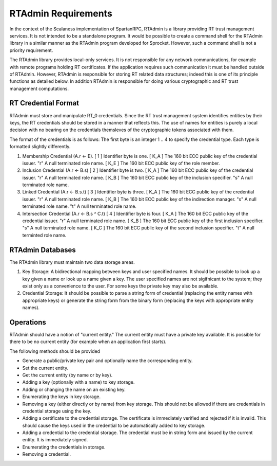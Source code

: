 
RTAdmin Requirements
====================

In the context of the Scalaness implementation of SpartanRPC, RTAdmin is a library providing RT
trust management services. It is not intended to be a standalone program. It would be possible
to create a command shell for the RTAdmin library in a similar manner as the RTAdmin program
developed for Sprocket. However, such a command shell is not a priority requirement.

The RTAdmin library provides local-only services. It is not responsible for any network
communications, for example with remote programs holding RT certificates. If the application
requires such communication it must be handled outside of RTAdmin. However, RTAdmin is
responsible for storing RT related data structures; indeed this is one of its principle
functions as detailed below. In addition RTAdmin is responsible for doing various cryptographic
and RT trust management computations.

RT Credential Format
--------------------

RTAdmin must store and manipulate RT_0 credentials. Since the RT trust management system
identifies entities by their keys, the RT credentials should be stored in a manner that reflects
this. The use of names for entities is purely a local decision with no bearing on the
credentials themsleves of the cryptographic tokens associated with them.

The format of the credentials is as follows: The first byte is an integer 1 .. 4 to specify the
credential type. Each type is formatted slightly differently.

1. Membership Credential (A.r <- E).
   [ 1   ]   Identifier byte is one.
   [ K_A ]   The 160 bit ECC public key of the credential issuer.
   "r"       A null terminated role name.
   [ K_E ]   The 160 bit ECC public key of the role member.

2. Inclusion Credential (A.r <- B.s)
   [ 2   ]   Identifier byte is two.
   [ K_A ]   The 160 bit ECC public key of the credential issuer.
   "r"       A null terminated role name.
   [ K_B ]   The 160 bit ECC public key of the inclusion specifier.
   "s"       A null terminated role name.

3. Linked Credential (A.r <- B.s.t)
   [ 3   ]   Identifier byte is three.
   [ K_A ]   The 160 bit ECC public key of the credential issuer.
   "r"       A null terminated role name.
   [ K_B ]   The 160 bit ECC public key of the indirection manager.
   "s"       A null terminated role name.
   "t"       A null terminated role name.

4. Intersection Credential (A.r <- B.s ^ C.t)
   [ 4   ]   Identifier byte is four.
   [ K_A ]   The 160 bit ECC public key of the credential issuer.
   "r"       A null terminated role name.
   [ K_B ]   The 160 bit ECC public key of the first inclusion specifier.
   "s"       A null terminated role name.
   [ K_C ]   The 160 bit ECC public key of the second inclusion specifier.
   "t"       A null terminted role name.

RTAdmin Databases
-----------------

The RTAdmin library must maintain two data storage areas.

1. Key Storage: A bidirectional mapping between keys and user specified names. It should be
   possible to look up a key given a name or look up a name given a key. The user specified
   names are not sigifnicant to the system; they exist only as a convenience to the user. For
   some keys the private key may also be available.

2. Credential Storage: It should be possible to parse a string form of credential (replacing the
   entity names with appropriate keys) or generate the string form from the binary form
   (replacing the keys with appropriate entity names).

Operations
----------

RTAdmin should have a notion of "current entity." The current entity must have a private key
available. It is possible for there to be no current entity (for example when an application
first starts).

The following methods should be provided

* Generate a public/private key pair and optionally name the corresponding entity.
* Set the current entity.
* Get the current entity (by name or by key).

* Adding a key (optionally with a name) to key storage.
* Adding or changing the name on an existing key.
* Enumerating the keys in key storage.
* Removing a key (either directly or by name) from key storage. This should not be allowed if
  there are credentials in credential storage using the key.

* Adding a certificate to the credential storage. The certificate is immediately verified and
  rejected if it is invalid. This should cause the keys used in the credential to be
  automatically added to key storage.
* Adding a credential to the credential storage. The credential must be in string form and
  issued by the current entity. It is immediately signed.
* Enumerating the credentials in storage.
* Removing a credential.
